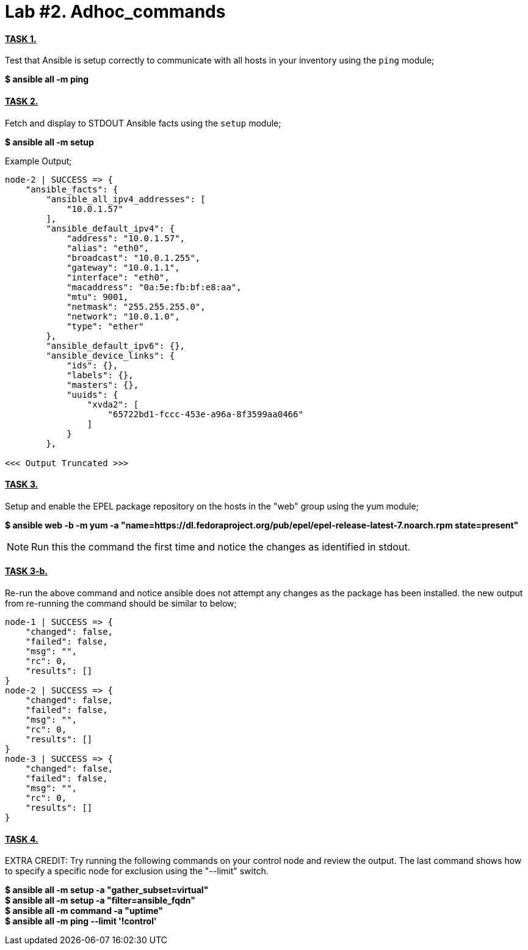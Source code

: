 = *Lab #2. Adhoc_commands*

==== *+++<u>TASK 1.</u>+++* 
Test that Ansible is setup correctly to communicate with all hosts in your inventory using the `ping` module;

[.lead]
*$ ansible all -m ping*

==== *+++<u>TASK 2.</u>+++* 
Fetch and display to STDOUT Ansible facts using the `setup` module;

[.lead]
*$ ansible all -m setup*

Example Output;
....
node-2 | SUCCESS => {
    "ansible_facts": {
        "ansible_all_ipv4_addresses": [
            "10.0.1.57"
        ], 
        "ansible_default_ipv4": {
            "address": "10.0.1.57", 
            "alias": "eth0", 
            "broadcast": "10.0.1.255", 
            "gateway": "10.0.1.1", 
            "interface": "eth0", 
            "macaddress": "0a:5e:fb:bf:e8:aa", 
            "mtu": 9001, 
            "netmask": "255.255.255.0", 
            "network": "10.0.1.0", 
            "type": "ether"
        }, 
        "ansible_default_ipv6": {}, 
        "ansible_device_links": {
            "ids": {}, 
            "labels": {}, 
            "masters": {}, 
            "uuids": {
                "xvda2": [
                    "65722bd1-fccc-453e-a96a-8f3599aa0466"
                ]
            }
        }, 

<<< Output Truncated >>>
....


[.lead]
==== *+++<u>TASK 3.</u>+++* 
Setup and enable the EPEL package repository on the hosts in the "web" group using the yum module;

*$ ansible web -b -m yum -a "name=https://dl.fedoraproject.org/pub/epel/epel-release-latest-7.noarch.rpm state=present"*

NOTE: Run this the command the first time and notice the changes as identified in stdout.

==== *+++<u>TASK 3-b.</u>+++*
Re-run the above command and notice ansible does not attempt any changes as the package has been installed. the new output from re-running the command should be similar to below;

....
node-1 | SUCCESS => {
    "changed": false, 
    "failed": false, 
    "msg": "", 
    "rc": 0, 
    "results": []
}
node-2 | SUCCESS => {
    "changed": false, 
    "failed": false, 
    "msg": "", 
    "rc": 0, 
    "results": []
}
node-3 | SUCCESS => {
    "changed": false, 
    "failed": false, 
    "msg": "", 
    "rc": 0, 
    "results": []
}
....
==== *+++<u>TASK 4.</u>+++* 
EXTRA CREDIT: Try running the following commands on your control node and review the output. The last command shows how to specify a specific node for exclusion using the "--limit" switch.

*$ ansible all -m setup -a "gather_subset=virtual"* +
*$ ansible all -m setup -a "filter=ansible_fqdn"* +
*$ ansible all -m command -a "uptime"* +
*$ ansible all -m ping --limit '!control'*



